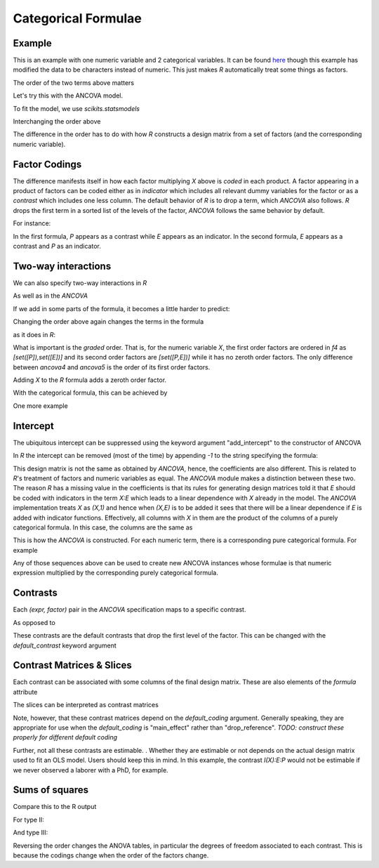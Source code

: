 Categorical Formulae
====================

Example
~~~~~~~

This is an example with one numeric variable
and 2 categorical variables. It can be found 
`here <http://stats191.stanford.edu/interactions.html>`_
though this example has modified the data to be characters
instead of numeric. This just makes *R* automatically
treat some things as factors.


.. rcode::

   url = 'http://stats191.stanford.edu/data/salary.csv'
   data = read.table(url, header=T, sep=',')

   salary.lm = lm(S ~ X:E + X:P, data=data)
   print(coef(salary.lm))

The order of the two terms above matters

.. rcode::

   salary2.lm = lm(S ~ X:P + X:E, data=data)
   print(coef(salary2.lm))

Let's try this with the ANCOVA model.

.. ipython::

   import matplotlib.mlab as ML
   from pkg_resources import resource_stream
   salary = ML.csv2rec(resource_stream("formula", "data/salary.csv"))
   from formula.terms import fromrec
   from formula.ancova import *
   terms = fromrec(salary)
   x = terms['x']; e = terms['e']; p = terms['p']
   ancova = ANCOVA((x,e),(x,p))
   formula = ancova.formula
   print formula

To fit the model, we use *scikits.statsmodels*

.. ipython::

   from scikits.statsmodels.regression import OLS
   model = OLS(salary['s'], formula.design(salary, return_float=True))
   results = model.fit()
   print results.params

Interchanging the order above

.. ipython::

   ancova2 = ANCOVA((x,p),(x,e))
   ancova2.formula.terms
   f2 = ancova2.formula
   model = OLS(salary['s'], f2.design(salary, return_float=True))
   results = model.fit()
   results.params

The difference in the order has to do with how *R* constructs
a design matrix from a set of factors (and the corresponding
numeric variable).

Factor Codings
~~~~~~~~~~~~~~

The difference manifests itself in how each factor
multiplying *X* above is *coded* in each
product. A factor appearing in a product of factors
can be coded either as in *indicator* which
includes all relevant dummy variables for the
factor or as a *contrast* which includes one less
column. The default behavior of *R* is to drop a term,
which *ANCOVA* also follows. *R* drops
the first term in a sorted list of the levels of the factor,
*ANCOVA* follows the same behavior by default.

For instance:

.. ipython::

   ancova.codings
   ancova2.codings

In the first formula, *P* appears as a contrast while *E* appears
as an indicator. In the second formula, *E* appears as a contrast
and *P* as an indicator.

Two-way interactions
~~~~~~~~~~~~~~~~~~~~

We can also specify two-way interactions in *R*

.. rcode::

   print(coef(lm(S ~ X:P:E, data=data)))

As well as in the *ANCOVA*

.. ipython::

   ancova3 = ANCOVA((x,(p,e)))
   ancova3.codings
   f3 = ancova3.formula
   model = OLS(salary['s'], f3.design(salary, return_float=True))
   results = model.fit()
   results.params


If we add in some parts of the formula, it becomes a little harder to
predict:

.. rcode::

   print(coef(lm(S ~ X:E:P + X:P + X:E, data=data)))

.. ipython::

   ancova4 = ANCOVA((x,(p,e)),(x,p),(x,e))
   ancova4.codings
   ancova4.formula.terms
   model = OLS(salary['s'], ancova4.formula.design(salary, return_float=True))
   results = model.fit()
   results.params


Changing the order above again changes the terms in the
formula

.. ipython::

   ancova5 = ANCOVA((x,(p,e)),(x,e),(x,p))
   ancova5.codings
   ancova.formula.terms
   model = OLS(salary['s'], ancova5.formula.design(salary, return_float=True))
   results = model.fit()
   results.params

as it does in *R*:

.. rcode::

   print(coef(lm(S ~ X:E:P + X:E + X:P, data=data)))

What is important is the *graded* order. That is, for the numeric
variable *X*, the first order factors are ordered in *f4* as 
*[set([P]),set([E])]* and its
second order factors are *[set([P,E])]* while it has no zeroth order
factors. The only difference between *ancova4* and *ancova5* is the order
of its first order factors.

Adding *X* to the *R* formula adds a zeroth order factor.

.. rcode::

   print(coef(lm(S ~ X + X:E:P + X:E + X:P, data=data)))

With the categorical formula, this can be achieved
by

.. ipython::

   ancova6 = ANCOVA(x,(x,e),(x,p),(x,(p,e)))
   ancova6.codings
   ancova6.formula.terms
   model = OLS(salary['s'], ancova6.formula.design(salary, return_float=True))
   results = model.fit()
   results.params

One more example

.. rcode::

   print(coef(lm(S ~ X:E:P + X:E, data=data)))

.. ipython::

   ancova6a = ANCOVA((x,(e,p)),(x,e))
   ancova6a.codings
   ancova6a.formula.terms
   model = OLS(salary['s'], ancova6a.formula.design(salary, return_float=True))
   results = model.fit()
   results.params


Intercept
~~~~~~~~~

The ubiquitous intercept can be suppressed using
the keyword argument "add_intercept" to the
constructor of ANCOVA

.. ipython::

   ancova7 = ANCOVA(x,(x,(p,e)),(x,e),(x,p), add_intercept=False)
   ancova7.formula.terms
   model = OLS(salary['s'], ancova7.formula.design(salary, return_float=True))
   results = model.fit()
   results.params

In *R* the intercept can be removed (most of the time) by appending *-1*
to the string specifying the formula:

.. rcode::

   print(coef(lm(S ~ X + X:P:E + X:E + X:P - 1, data=data)))

This design matrix is not the same as obtained by *ANCOVA*,
hence, the coefficients are also different.
This is related to *R*'s treatment of factors and numeric variables
as equal. The *ANCOVA* module makes a distinction
between these two. The reason *R* has a missing value in the coefficients
is that its rules for generating design matrices told it that *E* should
be coded with indicators in the term *X:E* which leads
to a linear dependence with *X* already in the model. 
The *ANCOVA* implementation treats *X* as *(X,1)* and hence when *(X,E)*
is to be added it sees that there will be a linear dependence if
*E* is added with indicator functions. Effectively, all columns with
*X* in them are the product of the columns of a
purely categorical formula. In this case, the columns
are the same as

.. ipython::

   ancova7a = ANCOVA((1,(p,e)), (1,e), (1,p))
   ancova7a.formula.terms
   ancova7a.formula.terms * x
   ancova7.formula.terms

This is how the *ANCOVA* is constructed. For each numeric term,
there is a corresponding pure categorical formula. For example

.. ipython::

   z = Term('z')
   ancova7b = ANCOVA((1,e), (z,e), (z,(e,p)), (x*z,e), (x,e), (x,p), x*z)
   ancova7b.sequence(x)
   ancova7b.sequence(z*x)
   ancova7b.sequence(1)
   ancova7b.sequence(z)

Any of those sequences above can be used to create new ANCOVA instances
whose formulae is that numeric expression multiplied by the corresponding
purely categorical formula.

.. ipython::

   ANCOVA(*ancova7b.sequence(z)).formula.terms
   purely_categorical = ANCOVA(*[(1, factors) for _, factors in ancova7b.sequence(z)])
   purely_categorical.formula.terms
   purely_categorical.formula.terms * z
   

    

Contrasts
~~~~~~~~~

Each *(expr, factor)* pair in the *ANCOVA* specification
maps to a specific contrast.

.. ipython::

   ancova7.contrasts

As opposed to

.. ipython::

   ancova3.contrasts

These contrasts are the default contrasts that
drop the first level of the factor. This can be changed
with the *default_contrast* keyword argument

.. ipython::

   ancova8 = ANCOVA(x,(x,(p,e)),(x,e),(x,p), default_contrast='main_effect')
   ancova8.contrasts

Contrast Matrices & Slices
~~~~~~~~~~~~~~~~~~~~~~~~~~

Each contrast can be associated with some columns of the
final design matrix. These are also elements
of the *formula* attribute

.. ipython::

   ancova3.slices


The slices can be interpreted as contrast matrices

.. ipython::

   ancova3.contrast_matrices

Note, however, that these contrast matrices depend on the *default_coding*
argument. Generally speaking, they are appropriate for use when
the *default_coding* is "main_effect" rather than "drop_reference".
*TODO: construct these properly for different default coding*

Further, not all these contrasts are estimable.
. Whether
they are estimable or not depends on the actual
design matrix used to fit an OLS model. Users should keep this in mind.
In this example, the contrast *I(X):E:P* would not be estimable
if we never observed a laborer with a PhD, for example.

Sums of squares
~~~~~~~~~~~~~~~

.. ipython::

   ancova = ANCOVA((x,e),(x,p),(x,(p,e)))
   print ML.rec2txt(typeI('s', ancova, salary))

Compare this to the R output

.. rcode::

   anova(lm(S ~ X:E + X:P + X:P:E, data=data))


For type II:


.. ipython::

   print ML.rec2txt(typeII('s', ancova, salary))


.. rcode::

   library(car)
   Anova(lm(S ~ X:E + X:P + X:P:E, data=data), type='II')

And type III:


.. ipython::

   print ML.rec2txt(typeIII('s', ancova, salary))


.. rcode::

   library(car)
   Anova(lm(S ~ X:E + X:P + X:P:E, data=data), type='III')

Reversing the order changes the ANOVA tables, in particular
the degrees of freedom associated to each contrast. This is
because the codings change when the order of the factors change.

.. ipython::

   ancova2 = ANCOVA((x,p),(x,e), (x,(p,e)))
   print ML.rec2txt(typeII('s', ancova2, salary))

.. rcode::

   library(car)
   Anova(lm(S ~ X:P + X:E + X:P:E, data=data), type='II')

.. ipython::

   print ML.rec2txt(typeIII('s', ancova2, salary))

.. rcode::

   library(car)
   Anova(lm(S ~ X:P + X:E + X:P:E, data=data), type='III')
